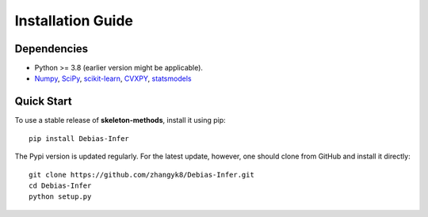 Installation Guide
==================

Dependencies
------------

* Python >= 3.8 (earlier version might be applicable).
* `Numpy <http://www.numpy.org/>`_, `SciPy <https://www.scipy.org/>`_, `scikit-learn <https://scikit-learn.org/stable/>`_, `CVXPY <https://www.cvxpy.org/>`_, `statsmodels <https://www.statsmodels.org/>`_


Quick Start
------------

To use a stable release of **skeleton-methods**, install it using pip::

    pip install Debias-Infer

The Pypi version is updated regularly. For the latest update, however, one should clone from GitHub and install it directly::

    git clone https://github.com/zhangyk8/Debias-Infer.git
    cd Debias-Infer
    python setup.py
